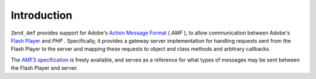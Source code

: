 
Introduction
============

``Zend_Amf`` provides support for Adobe's `Action Message Format`_ ( *AMF* ), to allow communication between Adobe's `Flash Player`_ and *PHP* . Specifically, it provides a gateway server implementation for handling requests sent from the Flash Player to the server and mapping these requests to object and class methods and arbitrary callbacks.

The `AMF3 specification`_ is freely available, and serves as a reference for what types of messages may be sent between the Flash Player and server.


.. _`Action Message Format`: http://en.wikipedia.org/wiki/Action_Message_Format
.. _`Flash Player`: http://en.wikipedia.org/wiki/Adobe_Flash_Player
.. _`AMF3 specification`: http://download.macromedia.com/pub/labs/amf/amf3_spec_121207.pdf
